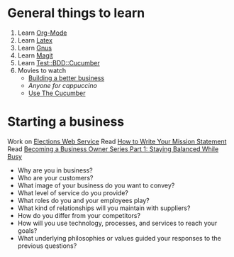 * General things to learn
  1. Learn [[http://orgmode.org/][Org-Mode]]
  2. Learn [[http://www.latex-project.org/][Latex]]
  3. Learn [[http://www.gnus.org/][Gnus]]
  4. Learn [[http://philjackson.github.com/magit/][Magit]]
  5. Learn [[http://search.cpan.org/~sargie/Test-BDD-Cucumber-0.01/][Test::BDD::Cucumber]]
  6. Movies to watch
     - [[file:~/Dropbox/Movies/NSConf11Main-06%20Kevin%20Hoctor.m4v][Building a better business]]
     - [[~/Dropbox/Movies/NSConf11Main-08%20John%20Fox.m4v][Anyone for cappuccino]]
     - [[Http://peepcode.com/products/cucumber][Use The Cucumber]]
* Starting a business
  Work on [[file:Elections.org][Elections Web Service]]
  Read [[http://www.entrepreneur.com/management/leadership/businessstrategies/article65230.html][How to Write Your Mission Statement]]
  Read [[http://www.freshbooks.com/blog/2011/08/16/becoming-a-business-owner-series-part-1-staying-balanced-while-busy/][Becoming a Business Owner Series Part 1: Staying Balanced While Busy]]
  - Why are you in business?
  - Who are your customers?
  - What image of your business do you want to convey?
  - What level of service do you provide?
  - What roles do you and your employees play?
  - What kind of relationships will you maintain with suppliers?
  - How do you differ from your competitors?
  - How will you use technology, processes, and services to reach your goals?
  - What underlying philosophies or values guided your responses to the previous questions?


